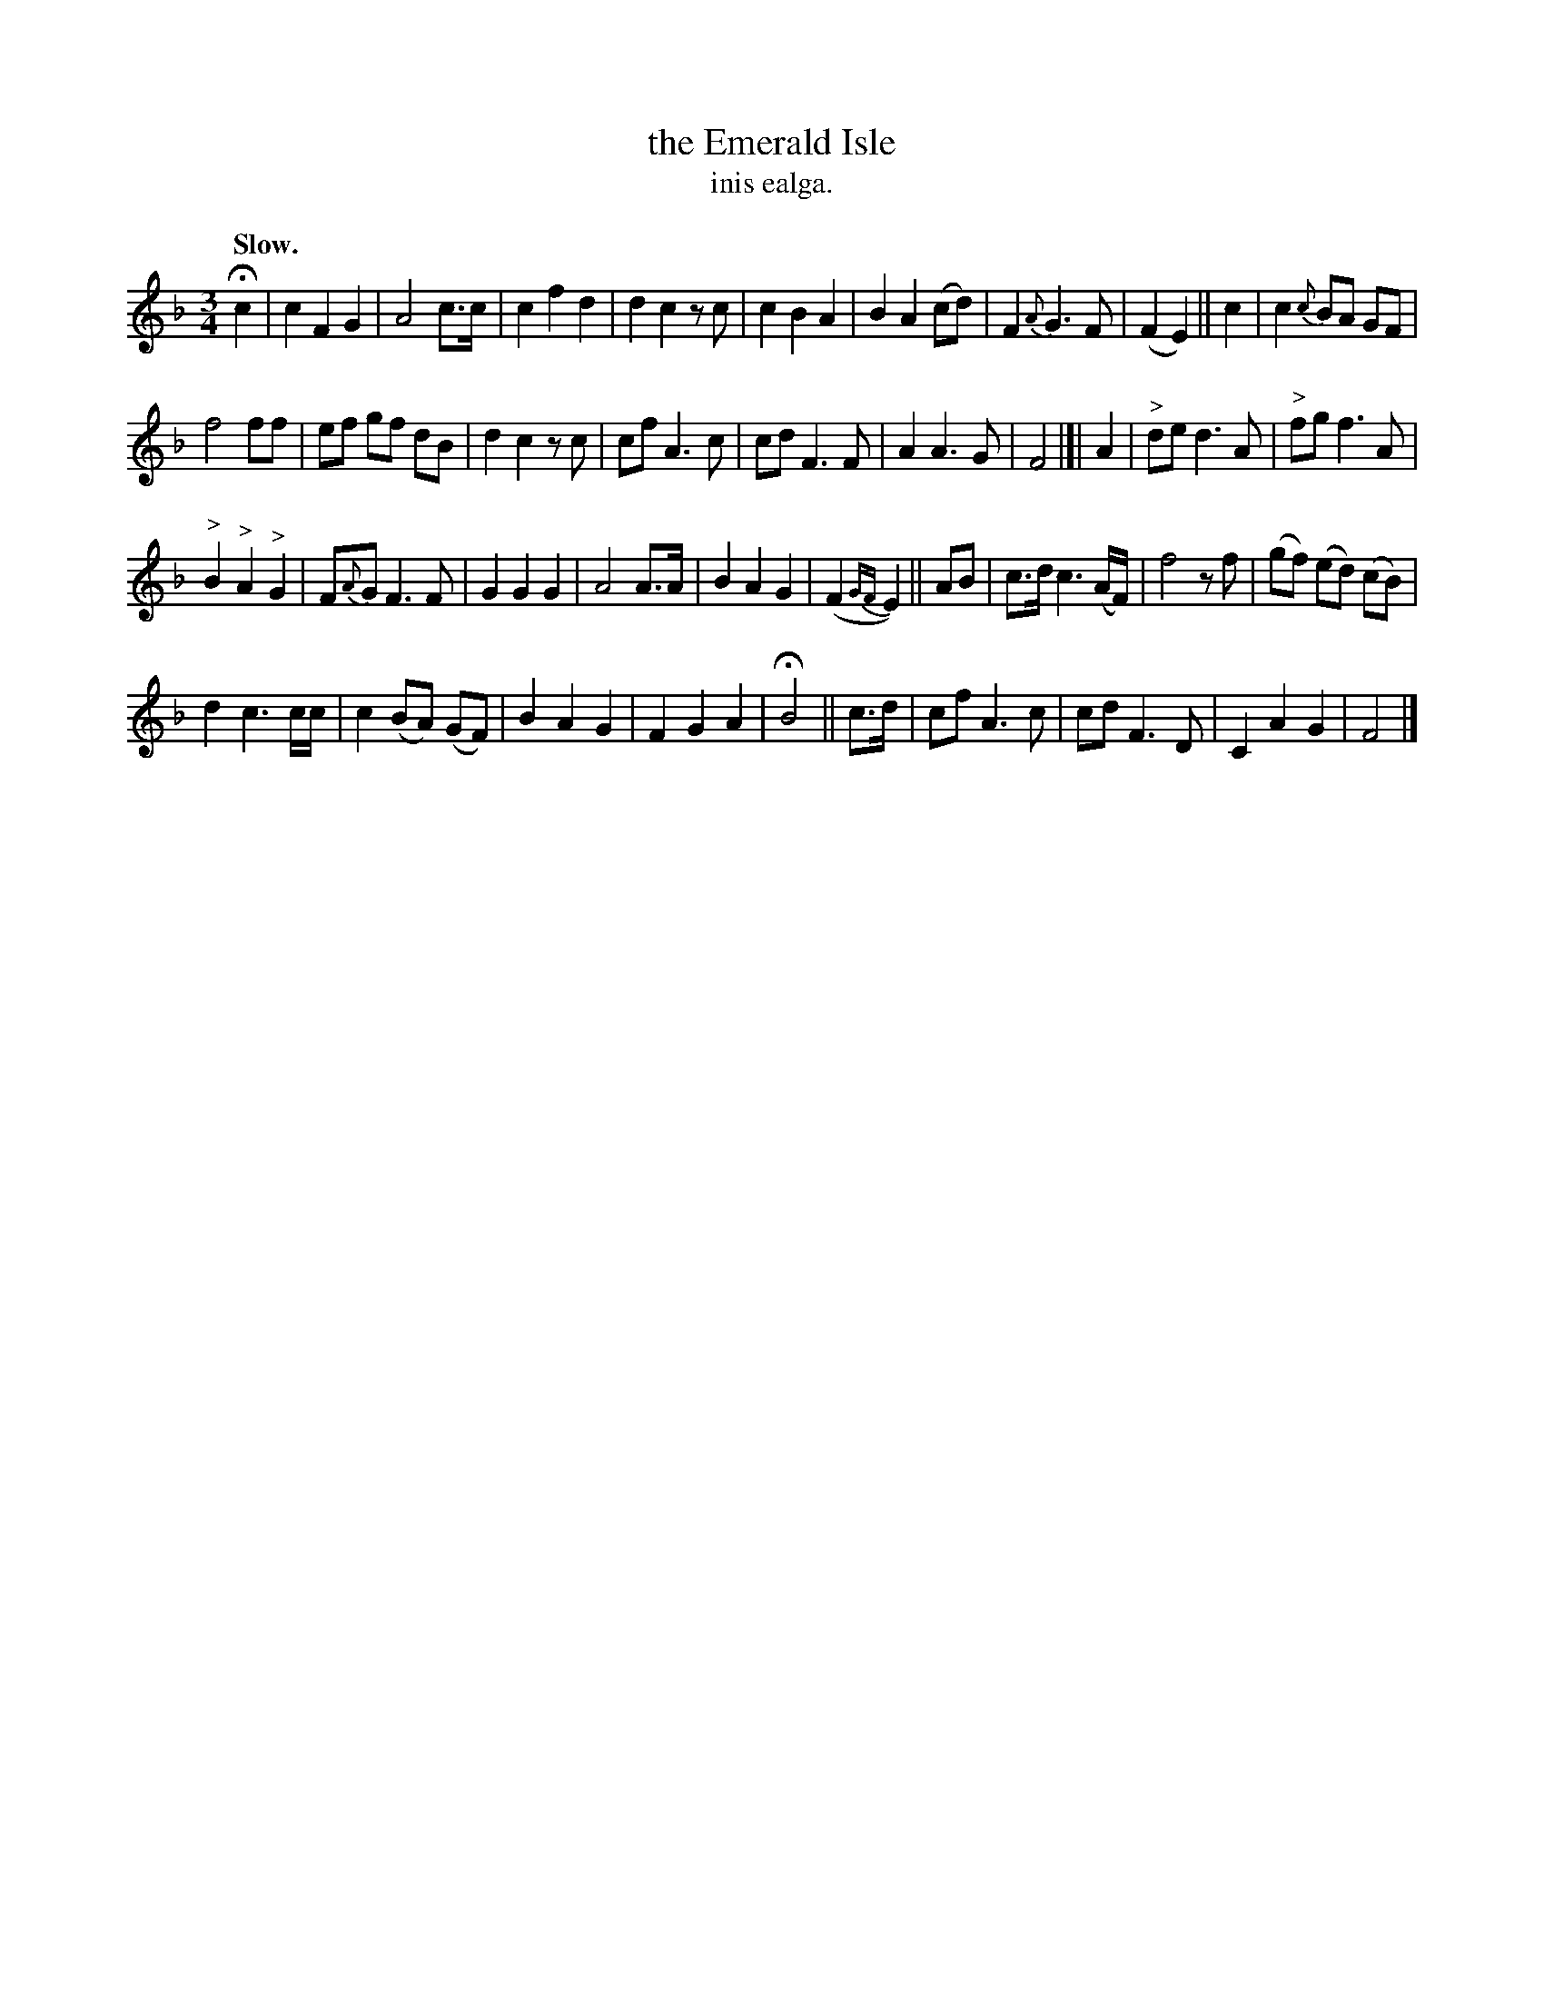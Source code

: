 X: 600
T: the Emerald Isle
T: inis ealga.
R: air
%S: s:4 b:36(9+9+9+9)
Q: "Slow."
B: O'Neill's 1850 #600
Z: John Walsh (walsh@math.ubc.ca)
M: 3/4
L: 1/8
K: F
Hc2 | c2 F2 G2 | A4 c>c | c2 f2d2 | d2c2 z c | c2 B2 A2 | B2 A2 (cd) | F2 {A}G3 F | (F2E2) || c2 | c2 {c}BA GF |
f4 ff | ef gf dB | d2c2 z c | cf A3c | cd F3 F | A2 A3G | F4 |]| A2 | "^>"de d3 A | "^>"fg f3 A |
"^>"B2 "^>"A2 "^>"G2 | F{A}G F3F | G2 G2 G2 | A4 A>A | B2 A2 G2 | (F2{GF}E2) ||AB | c>d c3 (A/F/) | f4 z f | (gf) (ed) (cB) |
d2 c3 c/c/ | c2 (BA) (GF) | B2A2 G2 | F2 G2 A2 | HB4 || c>d | cf A3c | cd F3D | C2 A2 G2 | F4 |]
